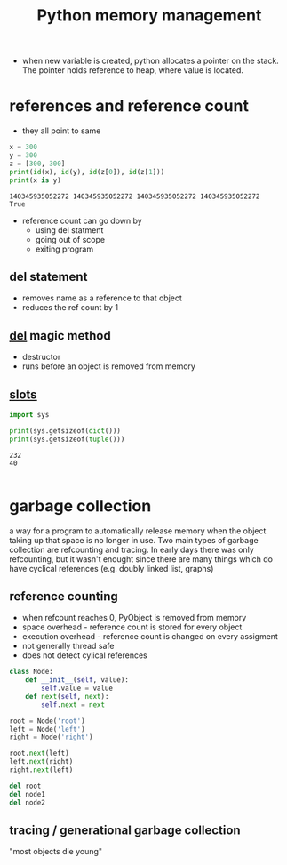 :PROPERTIES:
:ID:       e0c37bb2-105e-41f9-99e3-8a09e286434f
:ROAM_REFS: https://www.amazon.com/Modern-Python-Cookbook-flawless-expressive-ebook/dp/B08DHZ473S
:END:
#+title: Python memory management

- when new variable is created, python allocates a pointer on the stack. The pointer holds reference to heap, where value is located.
* references and reference count
- they all point to same
#+BEGIN_SRC python :results output :exports both :session arst
x = 300
y = 300
z = [300, 300]
print(id(x), id(y), id(z[0]), id(z[1]))
print(x is y)
#+end_src

#+RESULTS:
: 140345935052272 140345935052272 140345935052272 140345935052272
: True

- reference count can go down by
  - using del statment
  - going out of scope
  - exiting program

** del statement
- removes name as a reference to that object
- reduces the ref count by 1
** __del__ magic method
- destructor
- runs before an object is removed from memory
** __slots__
#+BEGIN_SRC python :results output :exports both :session arst
import sys

print(sys.getsizeof(dict()))
print(sys.getsizeof(tuple()))
#+end_src

#+RESULTS:
: 232
: 40


#+BEGIN_SRC python :results output :exports both :session arst

#+end_src
* garbage collection
a way for a program to automatically release memory when the object taking up that space is no longer in use. Two main types of garbage collection are refcounting and tracing. In early days there was only refcounting, but it wasn't enought since there are many things which do have cyclical references (e.g. doubly linked list, graphs)
** reference counting
- when refcount reaches 0, PyObject is removed from memory
- space overhead - reference count is stored for every object
- execution overhead - reference count is changed on every assigment
- not generally thread safe
- does not detect cylical references
#+begin_src python
class Node:
    def __init__(self, value):
        self.value = value
    def next(self, next):
        self.next = next

root = Node('root')
left = Node('left')
right = Node('right')

root.next(left)
left.next(right)
right.next(left)
#+end_src

#+begin_src dot :file assets/cylical_reference.png :cmdline -Kdot -Tpng :exports results
digraph {
    root[label="root, RC=1"]
    left[label="left, RC=3"]
    right[label="right, RC=2"]

    root -> left
    left -> right
    right -> left
}
#+end_src

#+RESULTS:
[[file:assets/cylical_reference.png]]

#+begin_src python
del root
del node1
del node2
#+end_src
#+begin_src dot :file assets/cylical_reference2.png :cmdline -Kdot -Tpng :exports results
digraph {
    root[label="root, RC=0"]
    left[label="left, RC=1"]
    right[label="right, RC=1"]

    left -> right
    right -> left
}
#+end_src

#+RESULTS:
[[file:assets/cylical_reference2.png]]
** tracing / generational garbage collection
"most objects die young"
